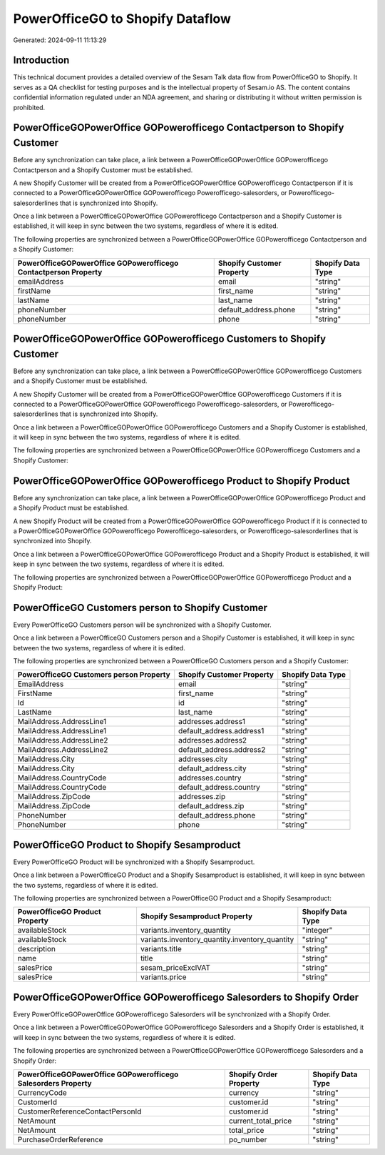 =================================
PowerOfficeGO to Shopify Dataflow
=================================

Generated: 2024-09-11 11:13:29

Introduction
------------

This technical document provides a detailed overview of the Sesam Talk data flow from PowerOfficeGO to Shopify. It serves as a QA checklist for testing purposes and is the intellectual property of Sesam.io AS. The content contains confidential information regulated under an NDA agreement, and sharing or distributing it without written permission is prohibited.

PowerOfficeGOPowerOffice GOPowerofficego Contactperson to Shopify Customer
--------------------------------------------------------------------------
Before any synchronization can take place, a link between a PowerOfficeGOPowerOffice GOPowerofficego Contactperson and a Shopify Customer must be established.

A new Shopify Customer will be created from a PowerOfficeGOPowerOffice GOPowerofficego Contactperson if it is connected to a PowerOfficeGOPowerOffice GOPowerofficego Powerofficego-salesorders, or Powerofficego-salesorderlines that is synchronized into Shopify.

Once a link between a PowerOfficeGOPowerOffice GOPowerofficego Contactperson and a Shopify Customer is established, it will keep in sync between the two systems, regardless of where it is edited.

The following properties are synchronized between a PowerOfficeGOPowerOffice GOPowerofficego Contactperson and a Shopify Customer:

.. list-table::
   :header-rows: 1

   * - PowerOfficeGOPowerOffice GOPowerofficego Contactperson Property
     - Shopify Customer Property
     - Shopify Data Type
   * - emailAddress
     - email
     - "string"
   * - firstName
     - first_name
     - "string"
   * - lastName
     - last_name
     - "string"
   * - phoneNumber
     - default_address.phone
     - "string"
   * - phoneNumber
     - phone
     - "string"


PowerOfficeGOPowerOffice GOPowerofficego Customers to Shopify Customer
----------------------------------------------------------------------
Before any synchronization can take place, a link between a PowerOfficeGOPowerOffice GOPowerofficego Customers and a Shopify Customer must be established.

A new Shopify Customer will be created from a PowerOfficeGOPowerOffice GOPowerofficego Customers if it is connected to a PowerOfficeGOPowerOffice GOPowerofficego Powerofficego-salesorders, or Powerofficego-salesorderlines that is synchronized into Shopify.

Once a link between a PowerOfficeGOPowerOffice GOPowerofficego Customers and a Shopify Customer is established, it will keep in sync between the two systems, regardless of where it is edited.

The following properties are synchronized between a PowerOfficeGOPowerOffice GOPowerofficego Customers and a Shopify Customer:

.. list-table::
   :header-rows: 1

   * - PowerOfficeGOPowerOffice GOPowerofficego Customers Property
     - Shopify Customer Property
     - Shopify Data Type


PowerOfficeGOPowerOffice GOPowerofficego Product to Shopify Product
-------------------------------------------------------------------
Before any synchronization can take place, a link between a PowerOfficeGOPowerOffice GOPowerofficego Product and a Shopify Product must be established.

A new Shopify Product will be created from a PowerOfficeGOPowerOffice GOPowerofficego Product if it is connected to a PowerOfficeGOPowerOffice GOPowerofficego Powerofficego-salesorders, or Powerofficego-salesorderlines that is synchronized into Shopify.

Once a link between a PowerOfficeGOPowerOffice GOPowerofficego Product and a Shopify Product is established, it will keep in sync between the two systems, regardless of where it is edited.

The following properties are synchronized between a PowerOfficeGOPowerOffice GOPowerofficego Product and a Shopify Product:

.. list-table::
   :header-rows: 1

   * - PowerOfficeGOPowerOffice GOPowerofficego Product Property
     - Shopify Product Property
     - Shopify Data Type


PowerOfficeGO Customers person to Shopify Customer
--------------------------------------------------
Every PowerOfficeGO Customers person will be synchronized with a Shopify Customer.

Once a link between a PowerOfficeGO Customers person and a Shopify Customer is established, it will keep in sync between the two systems, regardless of where it is edited.

The following properties are synchronized between a PowerOfficeGO Customers person and a Shopify Customer:

.. list-table::
   :header-rows: 1

   * - PowerOfficeGO Customers person Property
     - Shopify Customer Property
     - Shopify Data Type
   * - EmailAddress
     - email
     - "string"
   * - FirstName
     - first_name
     - "string"
   * - Id
     - id
     - "string"
   * - LastName
     - last_name
     - "string"
   * - MailAddress.AddressLine1
     - addresses.address1
     - "string"
   * - MailAddress.AddressLine1
     - default_address.address1
     - "string"
   * - MailAddress.AddressLine2
     - addresses.address2
     - "string"
   * - MailAddress.AddressLine2
     - default_address.address2
     - "string"
   * - MailAddress.City
     - addresses.city
     - "string"
   * - MailAddress.City
     - default_address.city
     - "string"
   * - MailAddress.CountryCode
     - addresses.country
     - "string"
   * - MailAddress.CountryCode
     - default_address.country
     - "string"
   * - MailAddress.ZipCode
     - addresses.zip
     - "string"
   * - MailAddress.ZipCode
     - default_address.zip
     - "string"
   * - PhoneNumber
     - default_address.phone
     - "string"
   * - PhoneNumber
     - phone
     - "string"


PowerOfficeGO Product to Shopify Sesamproduct
---------------------------------------------
Every PowerOfficeGO Product will be synchronized with a Shopify Sesamproduct.

Once a link between a PowerOfficeGO Product and a Shopify Sesamproduct is established, it will keep in sync between the two systems, regardless of where it is edited.

The following properties are synchronized between a PowerOfficeGO Product and a Shopify Sesamproduct:

.. list-table::
   :header-rows: 1

   * - PowerOfficeGO Product Property
     - Shopify Sesamproduct Property
     - Shopify Data Type
   * - availableStock
     - variants.inventory_quantity
     - "integer"
   * - availableStock
     - variants.inventory_quantity.inventory_quantity
     - "string"
   * - description
     - variants.title
     - "string"
   * - name
     - title
     - "string"
   * - salesPrice
     - sesam_priceExclVAT
     - "string"
   * - salesPrice
     - variants.price
     - "string"


PowerOfficeGOPowerOffice GOPowerofficego Salesorders to Shopify Order
---------------------------------------------------------------------
Every PowerOfficeGOPowerOffice GOPowerofficego Salesorders will be synchronized with a Shopify Order.

Once a link between a PowerOfficeGOPowerOffice GOPowerofficego Salesorders and a Shopify Order is established, it will keep in sync between the two systems, regardless of where it is edited.

The following properties are synchronized between a PowerOfficeGOPowerOffice GOPowerofficego Salesorders and a Shopify Order:

.. list-table::
   :header-rows: 1

   * - PowerOfficeGOPowerOffice GOPowerofficego Salesorders Property
     - Shopify Order Property
     - Shopify Data Type
   * - CurrencyCode
     - currency
     - "string"
   * - CustomerId
     - customer.id
     - "string"
   * - CustomerReferenceContactPersonId
     - customer.id
     - "string"
   * - NetAmount
     - current_total_price
     - "string"
   * - NetAmount
     - total_price
     - "string"
   * - PurchaseOrderReference
     - po_number
     - "string"

